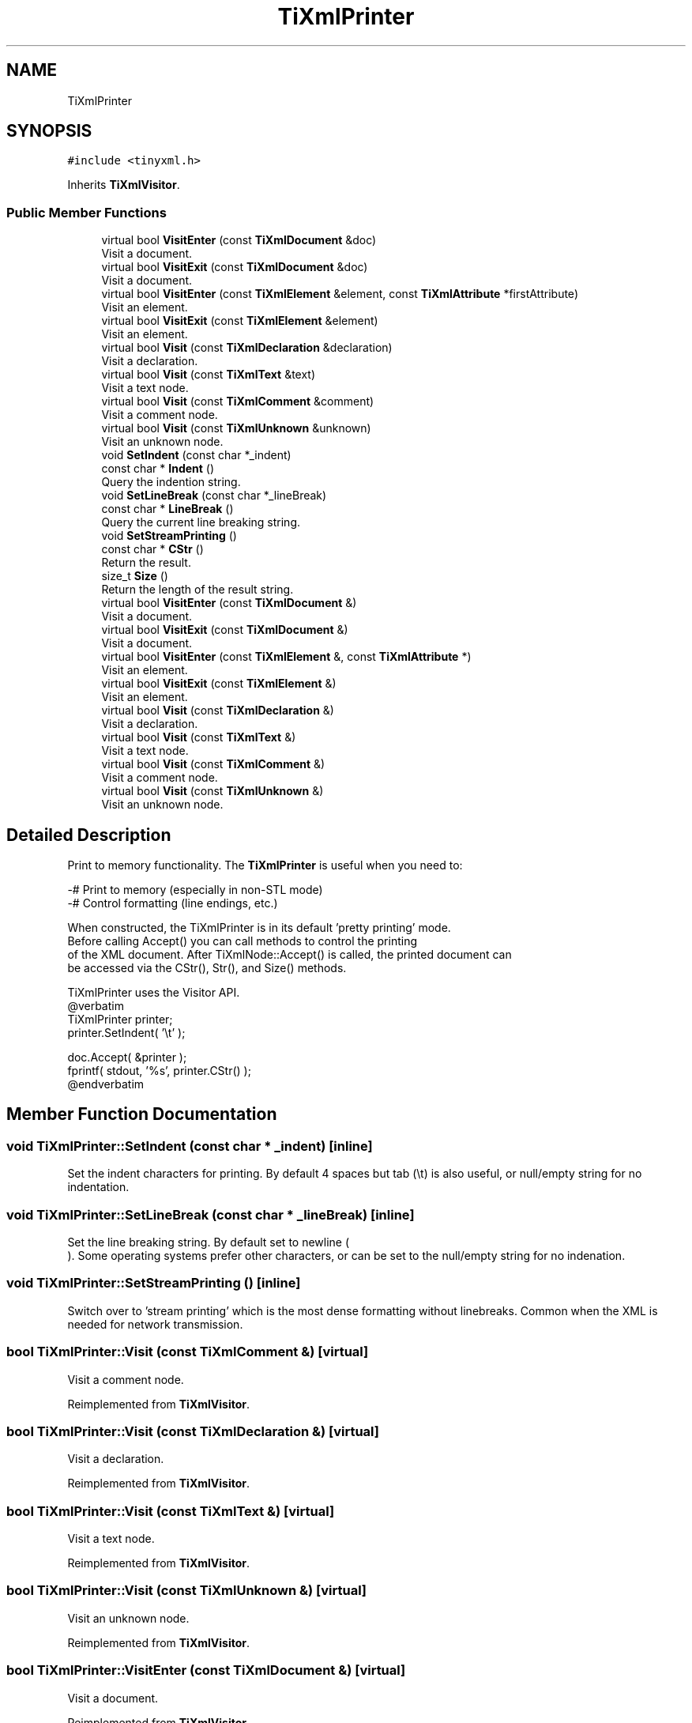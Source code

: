 .TH "TiXmlPrinter" 3 "Wed Feb 1 2023" "Version Version 0.0" "My Project" \" -*- nroff -*-
.ad l
.nh
.SH NAME
TiXmlPrinter
.SH SYNOPSIS
.br
.PP
.PP
\fC#include <tinyxml\&.h>\fP
.PP
Inherits \fBTiXmlVisitor\fP\&.
.SS "Public Member Functions"

.in +1c
.ti -1c
.RI "virtual bool \fBVisitEnter\fP (const \fBTiXmlDocument\fP &doc)"
.br
.RI "Visit a document\&. "
.ti -1c
.RI "virtual bool \fBVisitExit\fP (const \fBTiXmlDocument\fP &doc)"
.br
.RI "Visit a document\&. "
.ti -1c
.RI "virtual bool \fBVisitEnter\fP (const \fBTiXmlElement\fP &element, const \fBTiXmlAttribute\fP *firstAttribute)"
.br
.RI "Visit an element\&. "
.ti -1c
.RI "virtual bool \fBVisitExit\fP (const \fBTiXmlElement\fP &element)"
.br
.RI "Visit an element\&. "
.ti -1c
.RI "virtual bool \fBVisit\fP (const \fBTiXmlDeclaration\fP &declaration)"
.br
.RI "Visit a declaration\&. "
.ti -1c
.RI "virtual bool \fBVisit\fP (const \fBTiXmlText\fP &text)"
.br
.RI "Visit a text node\&. "
.ti -1c
.RI "virtual bool \fBVisit\fP (const \fBTiXmlComment\fP &comment)"
.br
.RI "Visit a comment node\&. "
.ti -1c
.RI "virtual bool \fBVisit\fP (const \fBTiXmlUnknown\fP &unknown)"
.br
.RI "Visit an unknown node\&. "
.ti -1c
.RI "void \fBSetIndent\fP (const char *_indent)"
.br
.ti -1c
.RI "const char * \fBIndent\fP ()"
.br
.RI "Query the indention string\&. "
.ti -1c
.RI "void \fBSetLineBreak\fP (const char *_lineBreak)"
.br
.ti -1c
.RI "const char * \fBLineBreak\fP ()"
.br
.RI "Query the current line breaking string\&. "
.ti -1c
.RI "void \fBSetStreamPrinting\fP ()"
.br
.ti -1c
.RI "const char * \fBCStr\fP ()"
.br
.RI "Return the result\&. "
.ti -1c
.RI "size_t \fBSize\fP ()"
.br
.RI "Return the length of the result string\&. "
.in -1c
.in +1c
.ti -1c
.RI "virtual bool \fBVisitEnter\fP (const \fBTiXmlDocument\fP &)"
.br
.RI "Visit a document\&. "
.ti -1c
.RI "virtual bool \fBVisitExit\fP (const \fBTiXmlDocument\fP &)"
.br
.RI "Visit a document\&. "
.ti -1c
.RI "virtual bool \fBVisitEnter\fP (const \fBTiXmlElement\fP &, const \fBTiXmlAttribute\fP *)"
.br
.RI "Visit an element\&. "
.ti -1c
.RI "virtual bool \fBVisitExit\fP (const \fBTiXmlElement\fP &)"
.br
.RI "Visit an element\&. "
.ti -1c
.RI "virtual bool \fBVisit\fP (const \fBTiXmlDeclaration\fP &)"
.br
.RI "Visit a declaration\&. "
.ti -1c
.RI "virtual bool \fBVisit\fP (const \fBTiXmlText\fP &)"
.br
.RI "Visit a text node\&. "
.ti -1c
.RI "virtual bool \fBVisit\fP (const \fBTiXmlComment\fP &)"
.br
.RI "Visit a comment node\&. "
.ti -1c
.RI "virtual bool \fBVisit\fP (const \fBTiXmlUnknown\fP &)"
.br
.RI "Visit an unknown node\&. "
.in -1c
.SH "Detailed Description"
.PP 
Print to memory functionality\&. The \fBTiXmlPrinter\fP is useful when you need to: 
.PP
.nf
-# Print to memory (especially in non-STL mode)
-# Control formatting (line endings, etc\&.)

When constructed, the TiXmlPrinter is in its default 'pretty printing' mode\&.
Before calling Accept() you can call methods to control the printing
of the XML document\&. After TiXmlNode::Accept() is called, the printed document can
be accessed via the CStr(), Str(), and Size() methods\&.

TiXmlPrinter uses the Visitor API\&.
@verbatim
TiXmlPrinter printer;
printer\&.SetIndent( '\\t' );

doc\&.Accept( &printer );
fprintf( stdout, '%s', printer\&.CStr() );
@endverbatim

.fi
.PP
 
.SH "Member Function Documentation"
.PP 
.SS "void TiXmlPrinter::SetIndent (const char * _indent)\fC [inline]\fP"
Set the indent characters for printing\&. By default 4 spaces but tab (\\t) is also useful, or null/empty string for no indentation\&. 
.SS "void TiXmlPrinter::SetLineBreak (const char * _lineBreak)\fC [inline]\fP"
Set the line breaking string\&. By default set to newline (
.br
)\&. Some operating systems prefer other characters, or can be set to the null/empty string for no indenation\&. 
.SS "void TiXmlPrinter::SetStreamPrinting ()\fC [inline]\fP"
Switch over to 'stream printing' which is the most dense formatting without linebreaks\&. Common when the XML is needed for network transmission\&. 
.SS "bool TiXmlPrinter::Visit (const \fBTiXmlComment\fP &)\fC [virtual]\fP"

.PP
Visit a comment node\&. 
.PP
Reimplemented from \fBTiXmlVisitor\fP\&.
.SS "bool TiXmlPrinter::Visit (const \fBTiXmlDeclaration\fP &)\fC [virtual]\fP"

.PP
Visit a declaration\&. 
.PP
Reimplemented from \fBTiXmlVisitor\fP\&.
.SS "bool TiXmlPrinter::Visit (const \fBTiXmlText\fP &)\fC [virtual]\fP"

.PP
Visit a text node\&. 
.PP
Reimplemented from \fBTiXmlVisitor\fP\&.
.SS "bool TiXmlPrinter::Visit (const \fBTiXmlUnknown\fP &)\fC [virtual]\fP"

.PP
Visit an unknown node\&. 
.PP
Reimplemented from \fBTiXmlVisitor\fP\&.
.SS "bool TiXmlPrinter::VisitEnter (const \fBTiXmlDocument\fP &)\fC [virtual]\fP"

.PP
Visit a document\&. 
.PP
Reimplemented from \fBTiXmlVisitor\fP\&.
.SS "bool TiXmlPrinter::VisitEnter (const \fBTiXmlElement\fP &, const \fBTiXmlAttribute\fP *)\fC [virtual]\fP"

.PP
Visit an element\&. 
.PP
Reimplemented from \fBTiXmlVisitor\fP\&.
.SS "bool TiXmlPrinter::VisitExit (const \fBTiXmlDocument\fP &)\fC [virtual]\fP"

.PP
Visit a document\&. 
.PP
Reimplemented from \fBTiXmlVisitor\fP\&.
.SS "bool TiXmlPrinter::VisitExit (const \fBTiXmlElement\fP &)\fC [virtual]\fP"

.PP
Visit an element\&. 
.PP
Reimplemented from \fBTiXmlVisitor\fP\&.

.SH "Author"
.PP 
Generated automatically by Doxygen for My Project from the source code\&.
